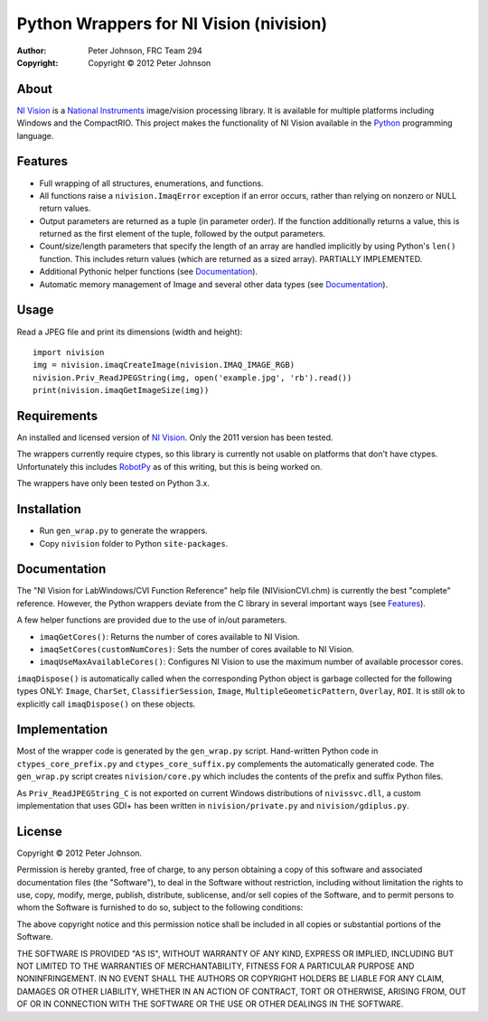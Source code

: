 ********************************************
  Python Wrappers for NI Vision (nivision)
********************************************

:Author: Peter Johnson, FRC Team 294
:Copyright: Copyright |copy| 2012 Peter Johnson

About
=======

`NI Vision`_ is a `National Instruments`_ image/vision processing library.
It is available for multiple platforms including Windows and the
CompactRIO.  This project makes the functionality of NI Vision available
in the `Python`_ programming language.

.. _NI Vision: http://www.ni.com/vision/
.. _National Instruments: http://www.ni.com/
.. _Python: http://www.python.org/

Features
==========

*  Full wrapping of all structures, enumerations, and functions.
*  All functions raise a ``nivision.ImaqError`` exception if an error occurs,
   rather than relying on nonzero or NULL return values.
*  Output parameters are returned as a tuple (in parameter order).  If the
   function additionally returns a value, this is returned as the first
   element of the tuple, followed by the output parameters.
*  Count/size/length parameters that specify the length of an array are
   handled implicitly by using Python's ``len()`` function.  This includes
   return values (which are returned as a sized array).  PARTIALLY IMPLEMENTED.
*  Additional Pythonic helper functions (see Documentation_).
*  Automatic memory management of Image and several other data types (see
   Documentation_).

Usage
=======

Read a JPEG file and print its dimensions (width and height)::

    import nivision
    img = nivision.imaqCreateImage(nivision.IMAQ_IMAGE_RGB)
    nivision.Priv_ReadJPEGString(img, open('example.jpg', 'rb').read())
    print(nivision.imaqGetImageSize(img))

Requirements
==============

An installed and licensed version of `NI Vision`_.  Only the 2011 version has
been tested.

The wrappers currently require ctypes, so this library is currently not usable
on platforms that don't have ctypes.  Unfortunately this includes `RobotPy`_ as
of this writing, but this is being worked on.

.. _RobotPy: https://github.com/robotpy/robotpy

The wrappers have only been tested on Python 3.x.

Installation
==============

*  Run ``gen_wrap.py`` to generate the wrappers.
*  Copy ``nivision`` folder to Python ``site-packages``.

Documentation
===============

The "NI Vision for LabWindows/CVI Function Reference" help file
(NIVisionCVI.chm) is currently the best "complete" reference.  However, the
Python wrappers deviate from the C library in several important ways (see
Features_).

A few helper functions are provided due to the use of in/out parameters.

*  ``imaqGetCores()``: Returns the number of cores available to NI Vision.
*  ``imaqSetCores(customNumCores)``: Sets the number of cores available to NI
   Vision.
*  ``imaqUseMaxAvailableCores()``: Configures NI Vision to use the maximum
   number of available processor cores.

``imaqDispose()`` is automatically called when the corresponding Python object
is garbage collected for the following types ONLY: ``Image``, ``CharSet``,
``ClassifierSession``, ``Image``, ``MultipleGeometicPattern``, ``Overlay``,
``ROI``.  It is still ok to explicitly call ``imaqDispose()`` on these objects.

Implementation
================

Most of the wrapper code is generated by the ``gen_wrap.py`` script.
Hand-written Python code in ``ctypes_core_prefix.py`` and
``ctypes_core_suffix.py`` complements the automatically generated code.  The
``gen_wrap.py`` script creates ``nivision/core.py`` which includes the contents
of the prefix and suffix Python files.

As ``Priv_ReadJPEGString_C`` is not exported on current Windows distributions of
``nivissvc.dll``, a custom implementation that uses GDI+ has been written in
``nivision/private.py`` and ``nivision/gdiplus.py``.

License
=========

Copyright |copy| 2012 Peter Johnson.

Permission is hereby granted, free of charge, to any person obtaining a copy
of this software and associated documentation files (the "Software"), to deal
in the Software without restriction, including without limitation the rights
to use, copy, modify, merge, publish, distribute, sublicense, and/or sell
copies of the Software, and to permit persons to whom the Software is
furnished to do so, subject to the following conditions:

The above copyright notice and this permission notice shall be included in
all copies or substantial portions of the Software.

THE SOFTWARE IS PROVIDED "AS IS", WITHOUT WARRANTY OF ANY KIND, EXPRESS OR
IMPLIED, INCLUDING BUT NOT LIMITED TO THE WARRANTIES OF MERCHANTABILITY,
FITNESS FOR A PARTICULAR PURPOSE AND NONINFRINGEMENT. IN NO EVENT SHALL THE
AUTHORS OR COPYRIGHT HOLDERS BE LIABLE FOR ANY CLAIM, DAMAGES OR OTHER
LIABILITY, WHETHER IN AN ACTION OF CONTRACT, TORT OR OTHERWISE, ARISING FROM,
OUT OF OR IN CONNECTION WITH THE SOFTWARE OR THE USE OR OTHER DEALINGS IN
THE SOFTWARE.

.. |copy| unicode:: 0xA9 .. copyright sign

.. vim: tw=80 et ts=3 sw=3 ft=rst fenc=utf-8
